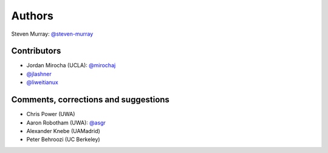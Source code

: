 Authors
=======
Steven Murray: `@steven-murray <https://github.com/steven-murray>`_

Contributors
------------
* Jordan Mirocha (UCLA): `@mirochaj <https://github.com/mirochaj>`_
* `@jlashner <https://github.com/jlashner>`_
* `@liweitianux <https://github.com/liweitianux>`_

Comments, corrections and suggestions
-------------------------------------
* Chris Power (UWA)
* Aaron Robotham (UWA): `@asgr <https://github.com/asgr>`_
* Alexander Knebe (UAMadrid)
* Peter Behroozi (UC Berkeley)

